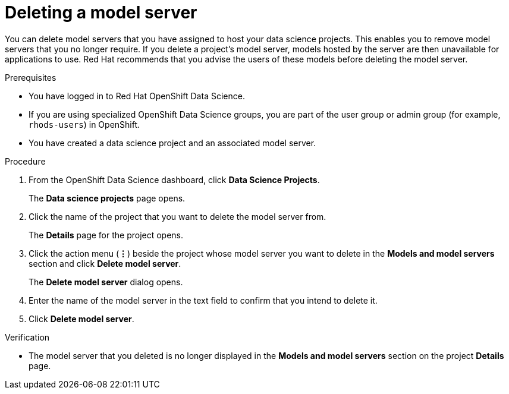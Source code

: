 :_module-type: PROCEDURE

[id="deleting-a-model-server_{context}"]
= Deleting a model server

[role='_abstract']
You can delete model servers that you have assigned to host your data science projects. This enables you to remove model servers that you no longer require. If you delete a project's model server, models hosted by the server are then unavailable for applications to use. Red Hat recommends that you advise the users of these models before deleting the model server. 

.Prerequisites
* You have logged in to Red Hat OpenShift Data Science.
* If you are using specialized OpenShift Data Science groups, you are part of the user group or admin group (for example, `rhods-users`) in OpenShift.
* You have created a data science project and an associated model server.

.Procedure
. From the OpenShift Data Science dashboard, click *Data Science Projects*.
+
The *Data science projects* page opens.
. Click the name of the project that you want to delete the model server from.
+
The *Details* page for the project opens.
. Click the action menu (*&#8942;*) beside the project whose model server you want to delete in the *Models and model servers* section and click *Delete model server*.
+
The *Delete model server* dialog opens.
. Enter the name of the model server in the text field to confirm that you intend to delete it.
. Click *Delete model server*.

.Verification
* The model server that you deleted is no longer displayed in the *Models and model servers* section on the project *Details* page.

//[role='_additional-resources']
//.Additional resources
